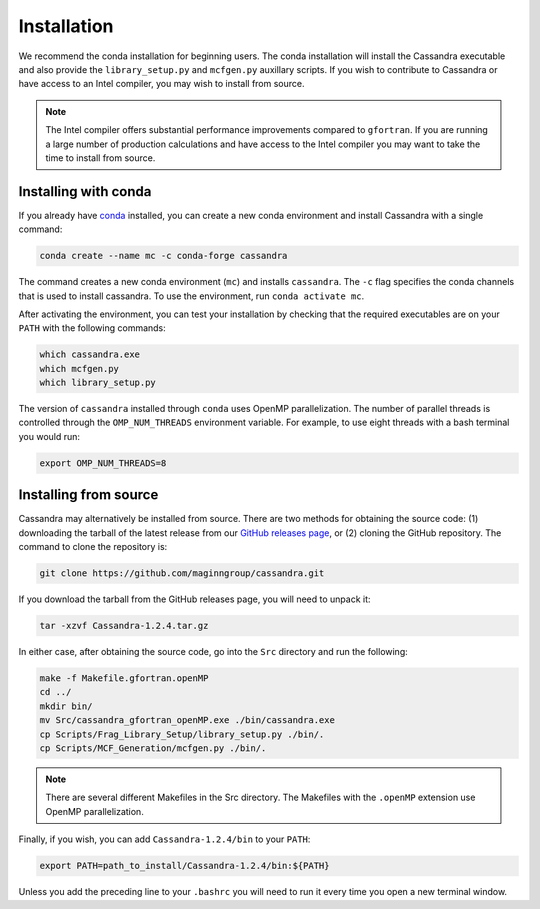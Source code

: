 Installation
============

We recommend the conda installation for beginning users. The conda installation
will install the Cassandra executable and also provide the ``library_setup.py``
and ``mcfgen.py`` auxillary scripts. If you wish to contribute to Cassandra
or have access to an Intel compiler, you may wish to install from source.

.. note::

    The Intel compiler offers substantial performance improvements
    compared to ``gfortran``. If you are running a large number of
    production calculations and have access to the Intel compiler
    you may want to take the time to install from source.


Installing with conda
~~~~~~~~~~~~~~~~~~~~~

If you already have
`conda <https://docs.conda.io/en/latest/miniconda.html>`_ installed,
you can create a new conda environment and install Cassandra with
a single command:

.. code-block:: bash

    conda create --name mc -c conda-forge cassandra

The command creates a new conda environment (``mc``) and installs
``cassandra``. The ``-c`` flag specifies the conda channels that
is used to install cassandra. To use the environment,
run ``conda activate mc``.

After activating the environment, you can test your installation
by checking that the required executables are on your ``PATH``
with the following commands:

.. code-block:: bash

    which cassandra.exe
    which mcfgen.py
    which library_setup.py

The version of ``cassandra`` installed through ``conda`` uses
OpenMP parallelization. The number of parallel threads is controlled
through the ``OMP_NUM_THREADS`` environment variable. For example, to
use eight threads with a bash terminal you would run:

.. code-block:: bash

    export OMP_NUM_THREADS=8

Installing from source
~~~~~~~~~~~~~~~~~~~~~~

Cassandra may alternatively be installed from source. There are two
methods for obtaining the source code: (1) downloading the
tarball of the latest release from our `GitHub releases page
<https://github.com/MaginnGroup/Cassandra/releases/latest/>`_, or (2)
cloning the GitHub repository. The command to clone the repository
is:

.. code-block:: bash

    git clone https://github.com/maginngroup/cassandra.git


If you download the tarball from the GitHub releases page,
you will need to unpack it:

.. code-block:: bash

    tar -xzvf Cassandra-1.2.4.tar.gz

In either case, after obtaining the source code, go into the
``Src`` directory and run the following:

.. code-block:: bash

    make -f Makefile.gfortran.openMP
    cd ../
    mkdir bin/
    mv Src/cassandra_gfortran_openMP.exe ./bin/cassandra.exe
    cp Scripts/Frag_Library_Setup/library_setup.py ./bin/.
    cp Scripts/MCF_Generation/mcfgen.py ./bin/.

.. note::
    There are several different Makefiles in the Src directory.
    The Makefiles with the ``.openMP`` extension use
    OpenMP parallelization.

Finally, if you wish, you can add ``Cassandra-1.2.4/bin``
to your ``PATH``:

.. code-block:: bash

    export PATH=path_to_install/Cassandra-1.2.4/bin:${PATH}

Unless you add the preceding line to your ``.bashrc`` you will need to
run it every time you open a new terminal window.
